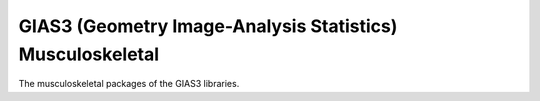 GIAS3 (Geometry Image-Analysis Statistics) Musculoskeletal
==========================================================

The musculoskeletal packages of the GIAS3 libraries.
